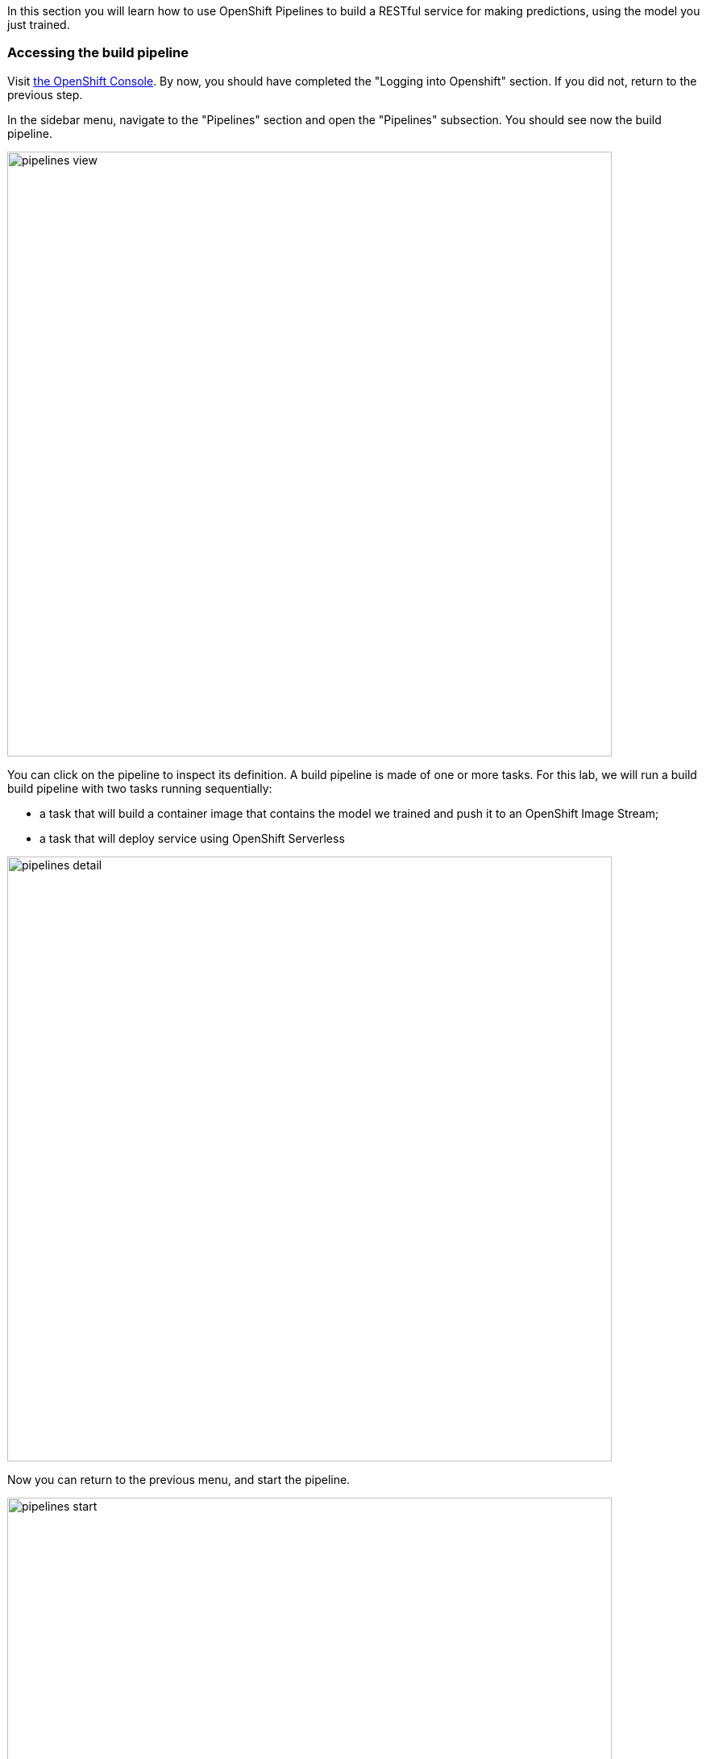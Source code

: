 :USER_GUID: %guid%
:USERNAME: %user%
:PASSWORD: %openshift_password%
:markup-in-source: verbatim,attributes,quotes
:show_solution: true


In this section you will learn how to use OpenShift Pipelines to build a RESTful service for making predictions, using the model you just trained.


=== Accessing the build pipeline

Visit https://console-openshift-console.apps.cluster-{USER_GUID}.{USER_GUID}.events.opentlc.com/[the OpenShift Console].
By now, you should have completed the "Logging into Openshift" section. 
If you did not, return to the previous step.

In the sidebar menu, navigate to the "Pipelines" section and open the "Pipelines" subsection.
You should see now the build pipeline. 

image::images/pipelines-view.png[width=750]

You can click on the pipeline to inspect its definition. 
A build pipeline is made of one or more tasks. 
For this lab, we will run a build build pipeline with two tasks running sequentially:

* a task that will build a container image that contains the model we trained and push it to an OpenShift Image Stream;
* a task that will deploy service using OpenShift Serverless

image::images/pipelines-detail.png[width=750]

Now you can return to the previous menu, and start the pipeline.

image::images/pipelines-start.png[width=750]

You will be prompted with the pipeline run parameters, which should look like in the picture below.

image::images/pipelines-start-variables.png[width=750]

Confirm that the values are correct, then press "Start".
As the pipeline runs, the OpenShift console will display the progress of the pipeline tasks. 
You can click on the running task to inspect the logs.

image::images/pipeline-running.png[width=750]

The log screen should look as follows:

image::images/pipeline-log.png[width=750]

Wait until the build pipeline completes.
It can take a few minutes. 
Once it does, you can proceed to inspect your newly deployed service.

=== Accessing the Model Service

After the build pipeline has completed, you should have a serverless service deployed in your project.

You can see it by navigating to the Serverless section in the side menu.

image::images/serverless-admin-view.png[width=750]

Make note of your service URL. 
It should look like `http://pipeline.opendatahub-{USERNAME}.svc.cluster.local`.
This is the URL that you will use for the next step, for which you will return to JupyterHub.

__(Note that this service is only visible from within the cluster, so it won't be able to access it in the browser.)__

=== Making Predictions Using the Model Service

Congratulations!
You have successfully built and deployed a service that makes predictions based on the model you trained earlier.
Now you can return to JupyterHub and open the `04-services.ipynb` notebook, which will walk you through a few scenarios where you can invoke this service.


